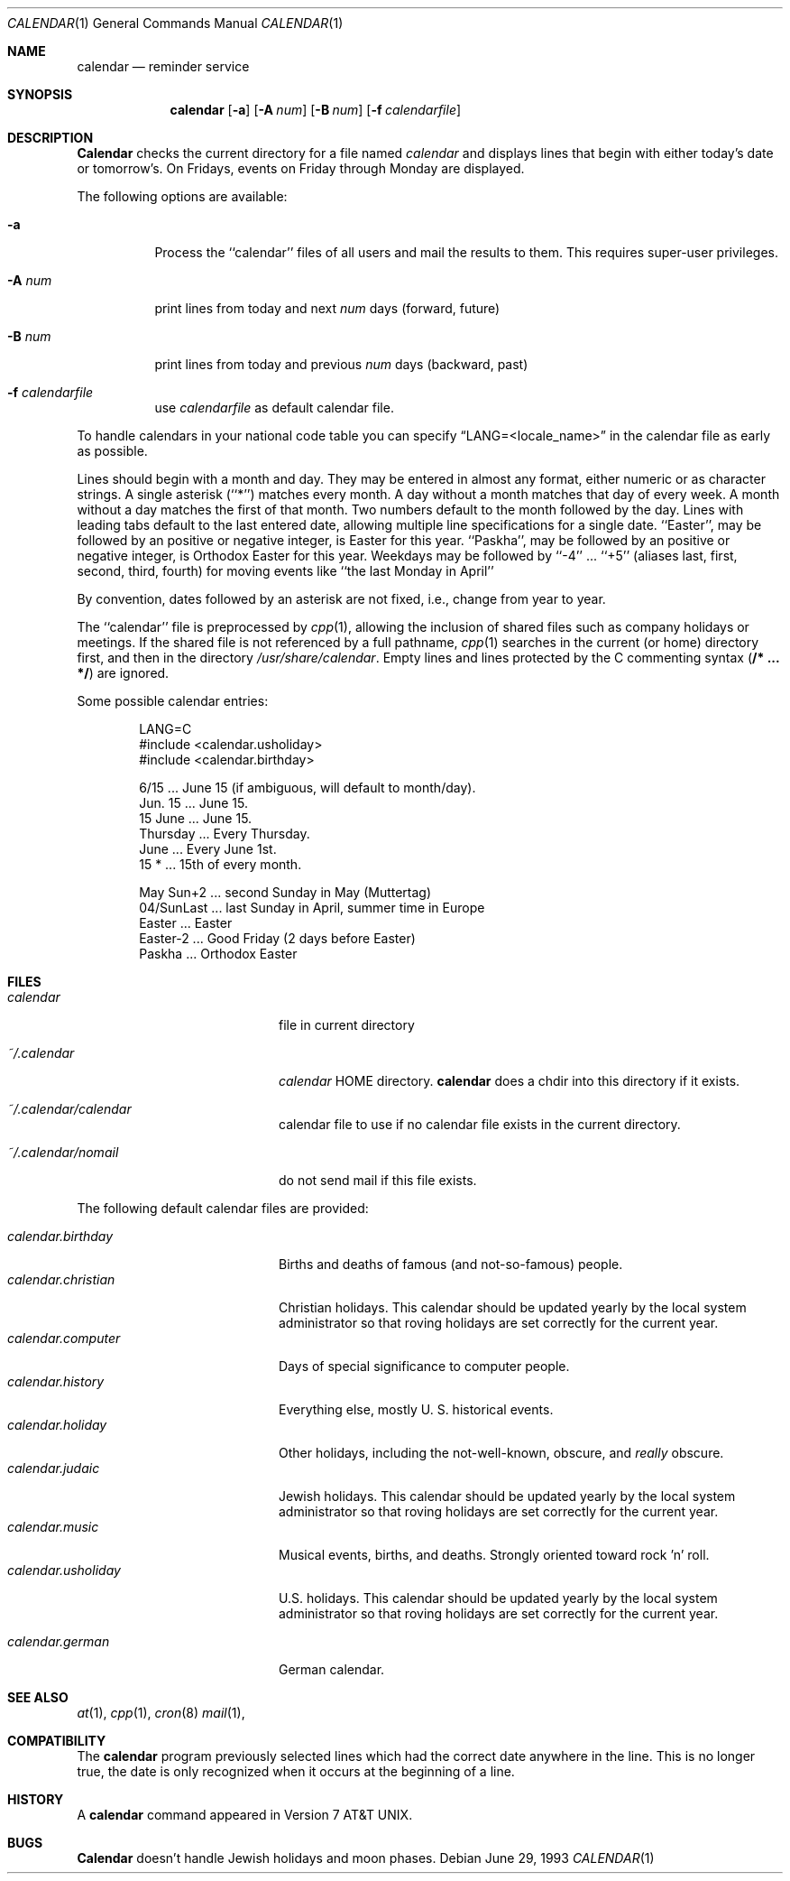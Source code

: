 .\" Copyright (c) 1989, 1990, 1993
.\"     The Regents of the University of California.  All rights reserved.
.\"
.\" Redistribution and use in source and binary forms, with or without
.\" modification, are permitted provided that the following conditions
.\" are met:
.\" 1. Redistributions of source code must retain the above copyright
.\"    notice, this list of conditions and the following disclaimer.
.\" 2. Redistributions in binary form must reproduce the above copyright
.\"    notice, this list of conditions and the following disclaimer in the
.\"    documentation and/or other materials provided with the distribution.
.\" 3. All advertising materials mentioning features or use of this software
.\"    must display the following acknowledgement:
.\"     This product includes software developed by the University of
.\"     California, Berkeley and its contributors.
.\" 4. Neither the name of the University nor the names of its contributors
.\"    may be used to endorse or promote products derived from this software
.\"    without specific prior written permission.
.\"
.\" THIS SOFTWARE IS PROVIDED BY THE REGENTS AND CONTRIBUTORS ``AS IS'' AND
.\" ANY EXPRESS OR IMPLIED WARRANTIES, INCLUDING, BUT NOT LIMITED TO, THE
.\" IMPLIED WARRANTIES OF MERCHANTABILITY AND FITNESS FOR A PARTICULAR PURPOSE
.\" ARE DISCLAIMED.  IN NO EVENT SHALL THE REGENTS OR CONTRIBUTORS BE LIABLE
.\" FOR ANY DIRECT, INDIRECT, INCIDENTAL, SPECIAL, EXEMPLARY, OR CONSEQUENTIAL
.\" DAMAGES (INCLUDING, BUT NOT LIMITED TO, PROCUREMENT OF SUBSTITUTE GOODS
.\" OR SERVICES; LOSS OF USE, DATA, OR PROFITS; OR BUSINESS INTERRUPTION)
.\" HOWEVER CAUSED AND ON ANY THEORY OF LIABILITY, WHETHER IN CONTRACT, STRICT
.\" LIABILITY, OR TORT (INCLUDING NEGLIGENCE OR OTHERWISE) ARISING IN ANY WAY
.\" OUT OF THE USE OF THIS SOFTWARE, EVEN IF ADVISED OF THE POSSIBILITY OF
.\" SUCH DAMAGE.
.\"
.\"     @(#)calendar.1  8.1 (Berkeley) 6/29/93
.\"
.Dd June 29, 1993
.Dt CALENDAR 1
.Os
.Sh NAME
.Nm calendar
.Nd reminder service
.Sh SYNOPSIS
.Nm calendar
.Op Fl a
.Op Fl A Ar num
.Op Fl B Ar num
.Op Fl f Ar calendarfile
.Sh DESCRIPTION
.Nm Calendar
checks the current directory for a file named
.Pa calendar
and displays lines that begin with either today's date
or tomorrow's.
On Fridays, events on Friday through Monday are displayed.
.Pp
The following options are available:
.Bl -tag -width Ds
.It Fl a
Process the ``calendar'' files of all users and mail the results
to them.
This requires super-user privileges.
.It Fl A Ar num
print lines from today and next
.Ar num
days (forward, future)

.It Fl B Ar num
print lines from today and previous
.Ar num
days (backward, past)
.It Fl f Pa calendarfile
use 
.Pa calendarfile
as default calendar file.

.El
.Pp
To handle calendars in your national code table you can specify
.Dq LANG=<locale_name>
in the calendar file as early as possible.
.Pp
Lines should begin with a month and day.
They may be entered in almost any format, either numeric or as character
strings.
A single asterisk (``*'') matches every month.
A day without a month matches that day of every week.
A month without a day matches the first of that month.
Two numbers default to the month followed by the day.
Lines with leading tabs default to the last entered date, allowing
multiple line specifications for a single date.
``Easter'', may be followed by an positive or negative integer, is
Easter for this year.
``Paskha'', may be followed by an positive or negative integer, is
Orthodox Easter for this year.
Weekdays may be followed by ``-4'' ... ``+5'' (aliases
last, first, second, third, fourth) for moving events like 
``the last Monday in April''

By convention, dates followed by an asterisk are not fixed, i.e., change
from year to year.
.Pp
The ``calendar'' file is preprocessed by
.Xr cpp 1 ,
allowing the inclusion of shared files such as company holidays or
meetings.
If the shared file is not referenced by a full pathname,
.Xr cpp 1
searches in the current (or home) directory first, and then in the
directory
.Pa /usr/share/calendar .
Empty lines and lines protected by the C commenting syntax
.Pq Li /* ... */
are ignored.
.Pp
Some possible calendar entries:
.Bd -unfilled -offset indent
LANG=C
#include        <calendar.usholiday>
#include        <calendar.birthday>

6/15            ... June 15 (if ambiguous, will default to month/day).
Jun. 15         ... June 15.
15 June         ... June 15.
Thursday        ... Every Thursday.
June            ... Every June 1st.
15 *            ... 15th of every month.

May Sun+2       ... second Sunday in May (Muttertag)
04/SunLast      ... last Sunday in April, summer time in Europe
Easter          ... Easter
Easter-2        ... Good Friday (2 days before Easter)
Paskha          ... Orthodox Easter

.Ed
.Sh FILES

.Pp
.Bl -tag -width calendar.christian -compact
.It Pa calendar
file in current directory

.It Pa ~/.calendar
.Pa calendar
HOME directory. 
.Nm calendar
does a chdir into this directory if it exists.


.It Pa ~/.calendar/calendar
calendar file to use if no calendar file exists in the current directory.

.It Pa ~/.calendar/nomail
do not send mail if this file exists.
.El

The following default calendar files are provided:
.Pp
.Bl -tag -width calendar.christian -compact
.It Pa calendar.birthday
Births and deaths of famous (and not-so-famous) people.
.It Pa calendar.christian
Christian holidays.
This calendar should be updated yearly by the local system administrator
so that roving holidays are set correctly for the current year.
.It Pa calendar.computer
Days of special significance to computer people.
.It Pa calendar.history
Everything  else,  mostly  U. S. historical events.
.It Pa calendar.holiday
Other  holidays,  including  the  not-well-known,  obscure, and
.Em really
obscure.
.It Pa calendar.judaic
Jewish holidays.
This calendar should be updated yearly by the local system administrator
so that roving holidays are set correctly for the current year.
.It Pa calendar.music
Musical  events,  births, and deaths.
Strongly  oriented  toward  rock 'n' roll.
.It Pa calendar.usholiday
U.S. holidays.
This calendar should be updated yearly by the local system administrator
so that roving holidays are set correctly for the current year.

.It Pa calendar.german
German calendar.

.El
.Sh SEE ALSO
.Xr at 1 ,
.Xr cpp 1 ,
.Xr cron 8
.Xr mail 1 ,
.Sh COMPATIBILITY
The
.Nm calendar
program previously selected lines which had the correct date anywhere
in the line.
This is no longer true, the date is only recognized when it occurs
at the beginning of a line.
.Sh HISTORY
A
.Nm
command appeared in Version 7 AT&T UNIX.

.Sh BUGS
.Nm Calendar
doesn't handle Jewish holidays and moon phases.
